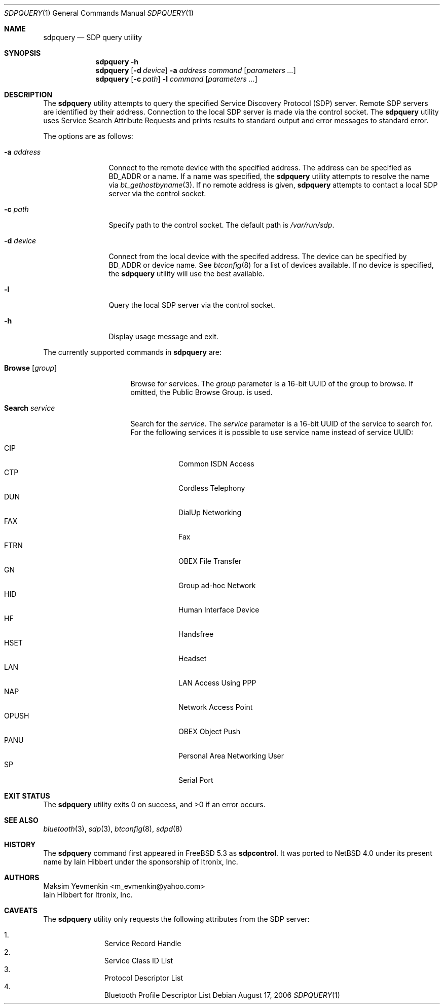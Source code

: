 .\"	$NetBSD: sdpquery.1,v 1.7 2007/02/17 09:19:07 plunky Exp $
.\"
.\" Copyright (c) 2006 Itronix Inc.
.\" All rights reserved.
.\"
.\" Redistribution and use in source and binary forms, with or without
.\" modification, are permitted provided that the following conditions
.\" are met:
.\" 1. Redistributions of source code must retain the above copyright
.\"    notice, this list of conditions and the following disclaimer.
.\" 2. Redistributions in binary form must reproduce the above copyright
.\"    notice, this list of conditions and the following disclaimer in the
.\"    documentation and/or other materials provided with the distribution.
.\" 3. The name of Itronix Inc. may not be used to endorse
.\"    or promote products derived from this software without specific
.\"    prior written permission.
.\"
.\" THIS SOFTWARE IS PROVIDED BY ITRONIX INC. ``AS IS'' AND
.\" ANY EXPRESS OR IMPLIED WARRANTIES, INCLUDING, BUT NOT LIMITED
.\" TO, THE IMPLIED WARRANTIES OF MERCHANTABILITY AND FITNESS FOR A PARTICULAR
.\" PURPOSE ARE DISCLAIMED.  IN NO EVENT SHALL ITRONIX INC. BE LIABLE FOR ANY
.\" DIRECT, INDIRECT, INCIDENTAL, SPECIAL, EXEMPLARY, OR CONSEQUENTIAL DAMAGES
.\" (INCLUDING, BUT NOT LIMITED TO, PROCUREMENT OF SUBSTITUTE GOODS OR SERVICES;
.\" LOSS OF USE, DATA, OR PROFITS; OR BUSINESS INTERRUPTION) HOWEVER CAUSED AND
.\" ON ANY THEORY OF LIABILITY, WHETHER IN
.\" CONTRACT, STRICT LIABILITY, OR TORT (INCLUDING NEGLIGENCE OR OTHERWISE)
.\" ARISING IN ANY WAY OUT OF THE USE OF THIS SOFTWARE, EVEN IF ADVISED OF THE
.\" POSSIBILITY OF SUCH DAMAGE.
.\"
.\" Copyright (c) 2003 Maksim Yevmenkin <m_evmenkin@yahoo.com>
.\" All rights reserved.
.\"
.\" Redistribution and use in source and binary forms, with or without
.\" modification, are permitted provided that the following conditions
.\" are met:
.\" 1. Redistributions of source code must retain the above copyright
.\"    notice, this list of conditions and the following disclaimer.
.\" 2. Redistributions in binary form must reproduce the above copyright
.\"    notice, this list of conditions and the following disclaimer in the
.\"    documentation and/or other materials provided with the distribution.
.\"
.\" THIS SOFTWARE IS PROVIDED BY THE AUTHOR AND CONTRIBUTORS ``AS IS'' AND
.\" ANY EXPRESS OR IMPLIED WARRANTIES, INCLUDING, BUT NOT LIMITED TO, THE
.\" IMPLIED WARRANTIES OF MERCHANTABILITY AND FITNESS FOR A PARTICULAR PURPOSE
.\" ARE DISCLAIMED. IN NO EVENT SHALL THE AUTHOR OR CONTRIBUTORS BE LIABLE
.\" FOR ANY DIRECT, INDIRECT, INCIDENTAL, SPECIAL, EXEMPLARY, OR CONSEQUENTIAL
.\" DAMAGES (INCLUDING, BUT NOT LIMITED TO, PROCUREMENT OF SUBSTITUTE GOODS
.\" OR SERVICES; LOSS OF USE, DATA, OR PROFITS; OR BUSINESS INTERRUPTION)
.\" HOWEVER CAUSED AND ON ANY THEORY OF LIABILITY, WHETHER IN CONTRACT, STRICT
.\" LIABILITY, OR TORT (INCLUDING NEGLIGENCE OR OTHERWISE) ARISING IN ANY WAY
.\" OUT OF THE USE OF THIS SOFTWARE, EVEN IF ADVISED OF THE POSSIBILITY OF
.\" SUCH DAMAGE.
.\"
.\" $Id: sdpquery.1,v 1.7 2007/02/17 09:19:07 plunky Exp $
.\" $FreeBSD: src/usr.sbin/bluetooth/sdpcontrol/sdpcontrol.8,v 1.6 2005/07/09 19:04:43 markus Exp $
.\"
.Dd August 17, 2006
.Dt SDPQUERY 1
.Os
.Sh NAME
.Nm sdpquery
.Nd SDP query utility
.Sh SYNOPSIS
.Nm
.Fl h
.Nm
.Op Fl d Ar device
.Fl a Ar address
.Ar command
.Op Ar parameters ...
.Nm
.Op Fl c Ar path
.Fl l
.Ar command
.Op Ar parameters ...
.Sh DESCRIPTION
The
.Nm
utility attempts to query the specified Service Discovery Protocol
(SDP) server.
Remote SDP servers are identified by their address.
Connection to the local SDP server is made via the control socket.
The
.Nm
utility uses Service Search Attribute Requests and prints results to
standard output and error messages to standard error.
.Pp
The options are as follows:
.Bl -tag -width ".Fl a Ar address"
.It Fl a Ar address
Connect to the remote device with the specified address.
The address can be specified as BD_ADDR or a name.
If a name was specified, the
.Nm
utility attempts to resolve the name via
.Xr bt_gethostbyname 3 .
If no remote address is given,
.Nm
attempts to contact a local SDP server via the control socket.
.It Fl c Ar path
Specify path to the control socket.
The default path is
.Pa /var/run/sdp .
.It Fl d Ar device
Connect from the local device with the specifed address.
The device can be specified by BD_ADDR or device name.
See
.Xr btconfig 8
for a list of devices available.
If no device is specified, the
.Nm
utility will use the best available.
.It Fl l
Query the local SDP server via the control socket.
.It Fl h
Display usage message and exit.
.El
.Pp
The currently supported commands in
.Nm
are:
.Pp
.Bl -tag -width ".Cm search Ar service" -compact
.It Cm Browse Op Ar group
Browse for services.
The
.Ar group
parameter is a 16-bit UUID of the group to browse.
If omitted, the Public Browse Group. is used.
.Pp
.It Cm Search Ar service
Search for the
.Ar service .
The
.Ar service
parameter is a 16-bit UUID of the service to search for.
For the following services it is possible to use service name
instead of service UUID:
.Pp
.Bl -tag -compact
.It CIP
Common ISDN Access
.It CTP
Cordless Telephony
.It DUN
DialUp Networking
.It FAX
Fax
.It FTRN
OBEX File Transfer
.It GN
Group ad-hoc Network
.It HID
Human Interface Device
.It HF
Handsfree
.It HSET
Headset
.It LAN
LAN Access Using PPP
.It NAP
Network Access Point
.It OPUSH
OBEX Object Push
.It PANU
Personal Area Networking User
.It SP
Serial Port
.El
.El
.Sh EXIT STATUS
.Ex -std
.Sh SEE ALSO
.Xr bluetooth 3 ,
.Xr sdp 3 ,
.Xr btconfig 8 ,
.Xr sdpd 8
.Sh HISTORY
The
.Nm
command first appeared in
.Fx 5.3
as
.Nm sdpcontrol .
It was ported to
.Nx 4.0
under its present name by
.An Iain Hibbert
under the sponsorship of Itronix, Inc.
.Sh AUTHORS
.An Maksim Yevmenkin Aq m_evmenkin@yahoo.com
.An Iain Hibbert
for Itronix, Inc.
.Sh CAVEATS
The
.Nm
utility only requests the following attributes from the SDP server:
.Pp
.Bl -enum -offset indent -compact
.It
Service Record Handle
.It
Service Class ID List
.It
Protocol Descriptor List
.It
Bluetooth Profile Descriptor List
.El
